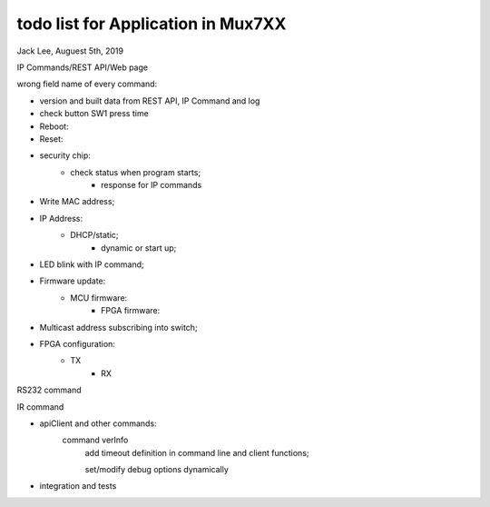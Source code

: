 todo list for Application in Mux7XX
#######################################
Jack Lee, Auguest 5th, 2019

IP Commands/REST API/Web page

wrong field name of every command:


* version and built data from REST API, IP Command and log


* check button SW1 press time

* Reboot:

* Reset:


* security chip:
    * check status when program starts;
	* response for IP commands

* Write MAC address;
* IP Address:
    * DHCP/static;
	* dynamic or start up;
	

* LED blink with IP command;	


* Firmware update:
    * MCU firmware:
	* FPGA firmware:

* Multicast address subscribing into switch;

* FPGA configuration:
    * TX
	* RX


RS232 command


IR command


* apiClient and other commands:
    command verInfo
	add timeout definition in command line and client functions;
	
	set/modify debug options dynamically

* integration and tests